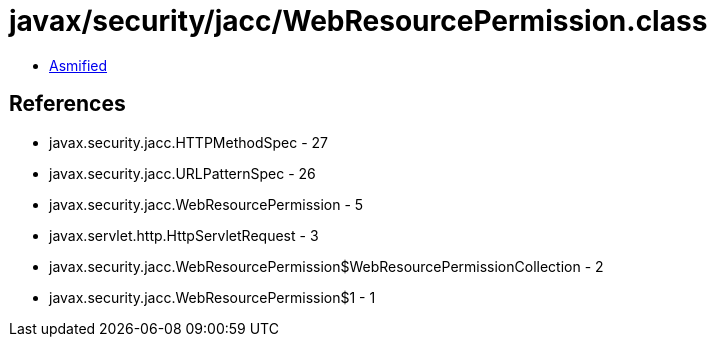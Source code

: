 = javax/security/jacc/WebResourcePermission.class

 - link:WebResourcePermission-asmified.java[Asmified]

== References

 - javax.security.jacc.HTTPMethodSpec - 27
 - javax.security.jacc.URLPatternSpec - 26
 - javax.security.jacc.WebResourcePermission - 5
 - javax.servlet.http.HttpServletRequest - 3
 - javax.security.jacc.WebResourcePermission$WebResourcePermissionCollection - 2
 - javax.security.jacc.WebResourcePermission$1 - 1
